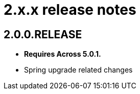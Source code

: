 = 2.x.x release notes

== 2.0.0.RELEASE
* *Requires Across 5.0.1.*
* Spring upgrade related changes
